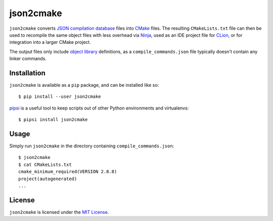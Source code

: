 json2cmake
==========

|Build Status| |PyPI version|

``json2cmake`` converts `JSON compilation database`_ files into `CMake`_
files. The resulting ``CMakeLists.txt`` file can then be used to
recompile the same object files with less overhead via `Ninja`_, used as
an IDE project file for `CLion`_, or for integration into a larger CMake
project.

The output files only include `object library`_ definitions, as a
``compile_commands.json`` file typically doesn't contain any linker
commands.

Installation
------------

``json2cmake`` is available as a ``pip`` package, and can be installed
like so:

::

    $ pip install --user json2cmake

`pipsi`_ is a useful tool to keep scripts out of other Python
environments and virtualenvs:

::

    $ pipsi install json2cmake

Usage
-----

Simply run ``json2cmake`` in the directory containing
``compile_commands.json``:

::

    $ json2cmake
    $ cat CMakeLists.txt
    cmake_minimum_required(VERSION 2.8.8)
    project(autogenerated)
    ...

License
-------

``json2cmake`` is licensed under the `MIT License`_.

.. _JSON compilation database: http://clang.llvm.org/docs/JSONCompilationDatabase.html
.. _CMake: https://cmake.org/
.. _Ninja: https://ninja-build.org/
.. _CLion: https://www.jetbrains.com/clion/
.. _object library: https://cmake.org/Wiki/CMake/Tutorials/Object_Library
.. _pipsi: https://github.com/mitsuhiko/pipsi
.. _MIT License: https://github.com/AbigailBuccaneer/json2cmake/blob/master/LICENSE

.. |Build Status| image:: https://travis-ci.org/AbigailBuccaneer/json2cmake.svg?branch=master
   :target: https://travis-ci.org/AbigailBuccaneer/json2cmake
.. |PyPI version| image:: https://img.shields.io/pypi/v/json2cmake.svg
   :target: https://pypi.python.org/pypi/json2cmake
